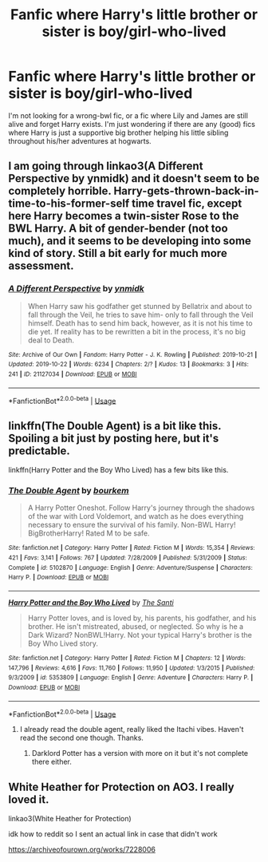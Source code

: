 #+TITLE: Fanfic where Harry's little brother or sister is boy/girl-who-lived

* Fanfic where Harry's little brother or sister is boy/girl-who-lived
:PROPERTIES:
:Author: jonastroll
:Score: 7
:DateUnix: 1572535031.0
:DateShort: 2019-Oct-31
:END:
I'm not looking for a wrong-bwl fic, or a fic where Lily and James are still alive and forget Harry exists. I'm just wondering if there are any (good) fics where Harry is just a supportive big brother helping his little sibling throughout his/her adventures at hogwarts.


** I am going through linkao3(A Different Perspective by ynmidk) and it doesn't seem to be completely horrible. Harry-gets-thrown-back-in-time-to-his-former-self time travel fic, except here Harry becomes a twin-sister Rose to the BWL Harry. A bit of gender-bender (not too much), and it seems to be developing into some kind of story. Still a bit early for much more assessment.
:PROPERTIES:
:Author: ceplma
:Score: 2
:DateUnix: 1572541404.0
:DateShort: 2019-Oct-31
:END:

*** [[https://archiveofourown.org/works/21127034][*/A Different Perspective/*]] by [[https://www.archiveofourown.org/users/ynmidk/pseuds/ynmidk][/ynmidk/]]

#+begin_quote
  When Harry saw his godfather get stunned by Bellatrix and about to fall through the Veil, he tries to save him- only to fall through the Veil himself. Death has to send him back, however, as it is not his time to die yet. If reality has to be rewritten a bit in the process, it's no big deal to Death.
#+end_quote

^{/Site/:} ^{Archive} ^{of} ^{Our} ^{Own} ^{*|*} ^{/Fandom/:} ^{Harry} ^{Potter} ^{-} ^{J.} ^{K.} ^{Rowling} ^{*|*} ^{/Published/:} ^{2019-10-21} ^{*|*} ^{/Updated/:} ^{2019-10-22} ^{*|*} ^{/Words/:} ^{6234} ^{*|*} ^{/Chapters/:} ^{2/?} ^{*|*} ^{/Kudos/:} ^{13} ^{*|*} ^{/Bookmarks/:} ^{3} ^{*|*} ^{/Hits/:} ^{241} ^{*|*} ^{/ID/:} ^{21127034} ^{*|*} ^{/Download/:} ^{[[https://archiveofourown.org/downloads/21127034/A%20Different%20Perspective.epub?updated_at=1571785751][EPUB]]} ^{or} ^{[[https://archiveofourown.org/downloads/21127034/A%20Different%20Perspective.mobi?updated_at=1571785751][MOBI]]}

--------------

*FanfictionBot*^{2.0.0-beta} | [[https://github.com/tusing/reddit-ffn-bot/wiki/Usage][Usage]]
:PROPERTIES:
:Author: FanfictionBot
:Score: 1
:DateUnix: 1572541422.0
:DateShort: 2019-Oct-31
:END:


** linkffn(The Double Agent) is a bit like this. Spoiling a bit just by posting here, but it's predictable.

linkffn(Harry Potter and the Boy Who Lived) has a few bits like this.
:PROPERTIES:
:Author: Shadowclonier
:Score: 1
:DateUnix: 1572540661.0
:DateShort: 2019-Oct-31
:END:

*** [[https://www.fanfiction.net/s/5102870/1/][*/The Double Agent/*]] by [[https://www.fanfiction.net/u/1946145/bourkem][/bourkem/]]

#+begin_quote
  A Harry Potter Oneshot. Follow Harry's journey through the shadows of the war with Lord Voldemort, and watch as he does everything necessary to ensure the survival of his family. Non-BWL Harry! BigBrotherHarry! Rated M to be safe.
#+end_quote

^{/Site/:} ^{fanfiction.net} ^{*|*} ^{/Category/:} ^{Harry} ^{Potter} ^{*|*} ^{/Rated/:} ^{Fiction} ^{M} ^{*|*} ^{/Words/:} ^{15,354} ^{*|*} ^{/Reviews/:} ^{421} ^{*|*} ^{/Favs/:} ^{3,141} ^{*|*} ^{/Follows/:} ^{767} ^{*|*} ^{/Updated/:} ^{7/28/2009} ^{*|*} ^{/Published/:} ^{5/31/2009} ^{*|*} ^{/Status/:} ^{Complete} ^{*|*} ^{/id/:} ^{5102870} ^{*|*} ^{/Language/:} ^{English} ^{*|*} ^{/Genre/:} ^{Adventure/Suspense} ^{*|*} ^{/Characters/:} ^{Harry} ^{P.} ^{*|*} ^{/Download/:} ^{[[http://www.ff2ebook.com/old/ffn-bot/index.php?id=5102870&source=ff&filetype=epub][EPUB]]} ^{or} ^{[[http://www.ff2ebook.com/old/ffn-bot/index.php?id=5102870&source=ff&filetype=mobi][MOBI]]}

--------------

[[https://www.fanfiction.net/s/5353809/1/][*/Harry Potter and the Boy Who Lived/*]] by [[https://www.fanfiction.net/u/1239654/The-Santi][/The Santi/]]

#+begin_quote
  Harry Potter loves, and is loved by, his parents, his godfather, and his brother. He isn't mistreated, abused, or neglected. So why is he a Dark Wizard? NonBWL!Harry. Not your typical Harry's brother is the Boy Who Lived story.
#+end_quote

^{/Site/:} ^{fanfiction.net} ^{*|*} ^{/Category/:} ^{Harry} ^{Potter} ^{*|*} ^{/Rated/:} ^{Fiction} ^{M} ^{*|*} ^{/Chapters/:} ^{12} ^{*|*} ^{/Words/:} ^{147,796} ^{*|*} ^{/Reviews/:} ^{4,616} ^{*|*} ^{/Favs/:} ^{11,760} ^{*|*} ^{/Follows/:} ^{11,950} ^{*|*} ^{/Updated/:} ^{1/3/2015} ^{*|*} ^{/Published/:} ^{9/3/2009} ^{*|*} ^{/id/:} ^{5353809} ^{*|*} ^{/Language/:} ^{English} ^{*|*} ^{/Genre/:} ^{Adventure} ^{*|*} ^{/Characters/:} ^{Harry} ^{P.} ^{*|*} ^{/Download/:} ^{[[http://www.ff2ebook.com/old/ffn-bot/index.php?id=5353809&source=ff&filetype=epub][EPUB]]} ^{or} ^{[[http://www.ff2ebook.com/old/ffn-bot/index.php?id=5353809&source=ff&filetype=mobi][MOBI]]}

--------------

*FanfictionBot*^{2.0.0-beta} | [[https://github.com/tusing/reddit-ffn-bot/wiki/Usage][Usage]]
:PROPERTIES:
:Author: FanfictionBot
:Score: 1
:DateUnix: 1572540680.0
:DateShort: 2019-Oct-31
:END:

**** I already read the double agent, really liked the Itachi vibes. Haven't read the second one though. Thanks.
:PROPERTIES:
:Author: jonastroll
:Score: 1
:DateUnix: 1572541012.0
:DateShort: 2019-Oct-31
:END:

***** Darklord Potter has a version with more on it but it's not complete there either.
:PROPERTIES:
:Author: Garanar
:Score: 0
:DateUnix: 1572560202.0
:DateShort: 2019-Nov-01
:END:


** White Heather for Protection on AO3. I really loved it.

linkao3(White Heather for Protection)

idk how to reddit so I sent an actual link in case that didn't work

[[https://archiveofourown.org/works/7228006]]
:PROPERTIES:
:Author: ophelia_aurielis
:Score: 1
:DateUnix: 1573507861.0
:DateShort: 2019-Nov-12
:END:
